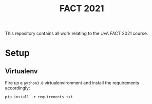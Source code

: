 #+BIND: org-export-use-babel nil
#+TITLE: FACT 2021
This repository contains all work relating to the UvA FACT 2021 course.
* Setup
** Virtualenv
Fire up a =python3.8= virtualenvironment and install the requirements accordingly:
#+BEGIN_SRC python
pip install -r requirements.txt
#+END_SRC
